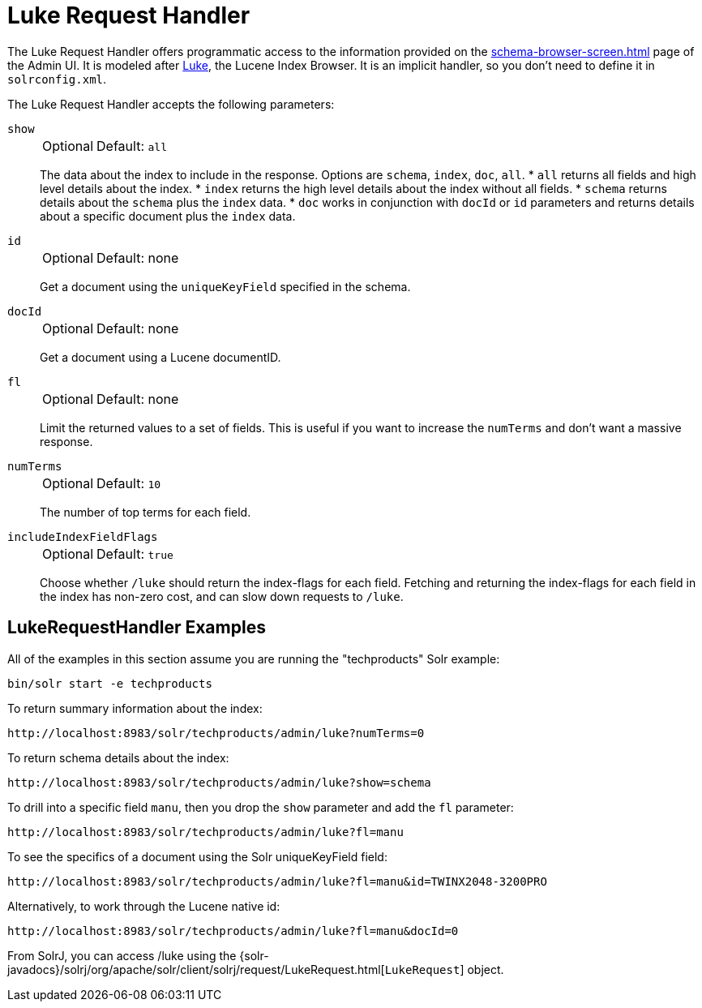 = Luke Request Handler
// Licensed to the Apache Software Foundation (ASF) under one
// or more contributor license agreements.  See the NOTICE file
// distributed with this work for additional information
// regarding copyright ownership.  The ASF licenses this file
// to you under the Apache License, Version 2.0 (the
// "License"); you may not use this file except in compliance
// with the License.  You may obtain a copy of the License at
//
//   http://www.apache.org/licenses/LICENSE-2.0
//
// Unless required by applicable law or agreed to in writing,
// software distributed under the License is distributed on an
// "AS IS" BASIS, WITHOUT WARRANTIES OR CONDITIONS OF ANY
// KIND, either express or implied.  See the License for the
// specific language governing permissions and limitations
// under the License.

The Luke Request Handler offers programmatic access to the information provided on the xref:schema-browser-screen.adoc[] page of the Admin UI.
It is modeled after https://github.com/apache/lucene/tree/releases/lucene/{dep-version-lucene}/lucene/luke[Luke], the Lucene Index Browser.
It is an implicit handler, so you don't need to define it in `solrconfig.xml`.

The Luke Request Handler accepts the following parameters:

`show`::
+
[%autowidth,frame=none]
|===
|Optional |Default: `all`
|===
+
The data about the index to include in the response.
Options are `schema`, `index`, `doc`, `all`.
* `all` returns all fields and high level details about the index.
* `index` returns the high level details about the index without all fields.
* `schema` returns details about the `schema` plus the `index` data.
* `doc` works in conjunction with `docId` or `id` parameters and returns details about a specific document plus the `index` data.

`id`::
+
[%autowidth,frame=none]
|===
|Optional |Default: none
|===
+
Get a document using the `uniqueKeyField` specified in the schema.

`docId`::
+
[%autowidth,frame=none]
|===
|Optional |Default: none
|===
+
Get a document using a Lucene documentID.

`fl`::
+
[%autowidth,frame=none]
|===
|Optional |Default: none
|===
+
Limit the returned values to a set of fields.
This is useful if you want to increase the `numTerms` and don't want a massive response.

`numTerms`::
+
[%autowidth,frame=none]
|===
|Optional |Default: `10`
|===
+
The number of top terms for each field.

`includeIndexFieldFlags`::
+
[%autowidth,frame=none]
|===
|Optional |Default: `true`
|===
+
Choose whether `/luke` should return the index-flags for each field.
Fetching and returning the index-flags for each field in the index has non-zero cost, and can slow down requests to `/luke`.

== LukeRequestHandler Examples

All of the examples in this section assume you are running the "techproducts" Solr example:

[source,bash]
----
bin/solr start -e techproducts
----

To return summary information about the index:

[source,text]
http://localhost:8983/solr/techproducts/admin/luke?numTerms=0

To return schema details about the index:

[source,text]
http://localhost:8983/solr/techproducts/admin/luke?show=schema

To drill into a specific field `manu`, then you drop the `show` parameter and add the `fl` parameter:

[source,text]
http://localhost:8983/solr/techproducts/admin/luke?fl=manu

To see the specifics of a document using the Solr uniqueKeyField field:

[source,text]
http://localhost:8983/solr/techproducts/admin/luke?fl=manu&id=TWINX2048-3200PRO

Alternatively, to work through the Lucene native id:

[source,text]
http://localhost:8983/solr/techproducts/admin/luke?fl=manu&docId=0

From SolrJ, you can access /luke using the {solr-javadocs}/solrj/org/apache/solr/client/solrj/request/LukeRequest.html[`LukeRequest`] object.
